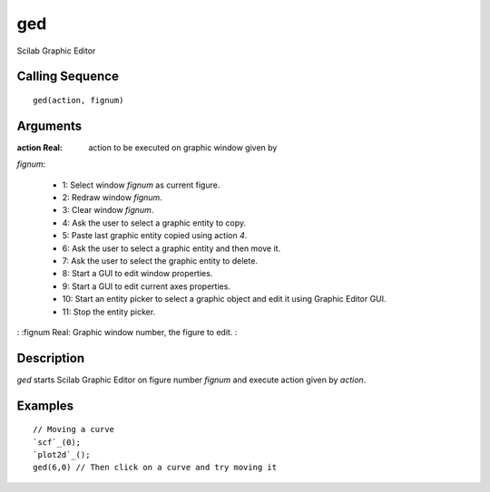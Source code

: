 


ged
===

Scilab Graphic Editor



Calling Sequence
~~~~~~~~~~~~~~~~


::

    ged(action, fignum)




Arguments
~~~~~~~~~

:action Real: action to be executed on graphic window given by
`fignum`:

    + 1: Select window `fignum` as current figure.
    + 2: Redraw window `fignum`.
    + 3: Clear window `fignum`.
    + 4: Ask the user to select a graphic entity to copy.
    + 5: Paste last graphic entity copied using action `4`.
    + 6: Ask the user to select a graphic entity and then move it.
    + 7: Ask the user to select the graphic entity to delete.
    + 8: Start a GUI to edit window properties.
    + 9: Start a GUI to edit current axes properties.
    + 10: Start an entity picker to select a graphic object and edit it
      using Graphic Editor GUI.
    + 11: Stop the entity picker.

: :fignum Real: Graphic window number, the figure to edit.
:



Description
~~~~~~~~~~~

`ged` starts Scilab Graphic Editor on figure number `fignum` and
execute action given by `action`.



Examples
~~~~~~~~


::

    // Moving a curve
    `scf`_(0);
    `plot2d`_();
    ged(6,0) // Then click on a curve and try moving it




